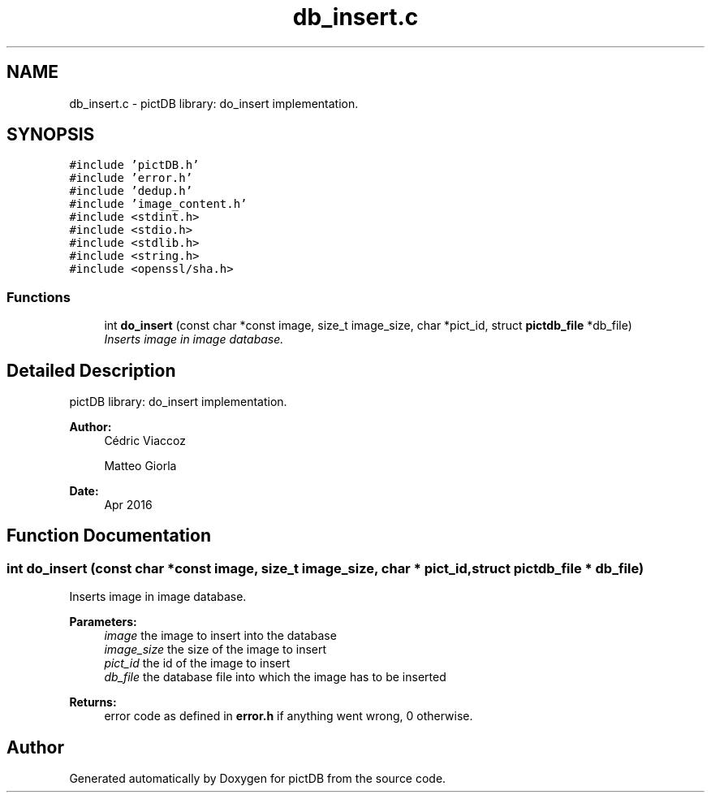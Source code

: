 .TH "db_insert.c" 3 "Sun Jun 5 2016" "pictDB" \" -*- nroff -*-
.ad l
.nh
.SH NAME
db_insert.c \- pictDB library: do_insert implementation\&.  

.SH SYNOPSIS
.br
.PP
\fC#include 'pictDB\&.h'\fP
.br
\fC#include 'error\&.h'\fP
.br
\fC#include 'dedup\&.h'\fP
.br
\fC#include 'image_content\&.h'\fP
.br
\fC#include <stdint\&.h>\fP
.br
\fC#include <stdio\&.h>\fP
.br
\fC#include <stdlib\&.h>\fP
.br
\fC#include <string\&.h>\fP
.br
\fC#include <openssl/sha\&.h>\fP
.br

.SS "Functions"

.in +1c
.ti -1c
.RI "int \fBdo_insert\fP (const char *const image, size_t image_size, char *pict_id, struct \fBpictdb_file\fP *db_file)"
.br
.RI "\fIInserts image in image database\&. \fP"
.in -1c
.SH "Detailed Description"
.PP 
pictDB library: do_insert implementation\&. 


.PP
\fBAuthor:\fP
.RS 4
Cédric Viaccoz 
.PP
Matteo Giorla 
.RE
.PP
\fBDate:\fP
.RS 4
Apr 2016 
.RE
.PP

.SH "Function Documentation"
.PP 
.SS "int do_insert (const char *const image, size_t image_size, char * pict_id, struct \fBpictdb_file\fP * db_file)"

.PP
Inserts image in image database\&. 
.PP
\fBParameters:\fP
.RS 4
\fIimage\fP the image to insert into the database 
.br
\fIimage_size\fP the size of the image to insert 
.br
\fIpict_id\fP the id of the image to insert 
.br
\fIdb_file\fP the database file into which the image has to be inserted
.RE
.PP
\fBReturns:\fP
.RS 4
error code as defined in \fBerror\&.h\fP if anything went wrong, 0 otherwise\&. 
.RE
.PP

.SH "Author"
.PP 
Generated automatically by Doxygen for pictDB from the source code\&.
